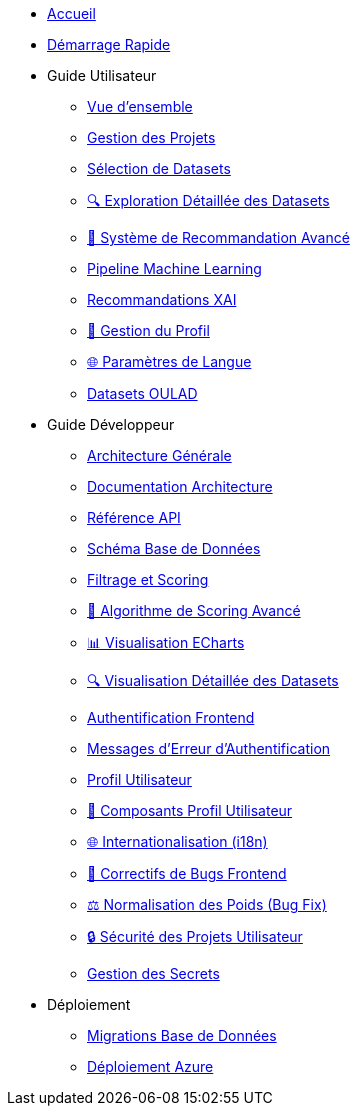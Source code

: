 * xref:index.adoc[Accueil]
* xref:getting-started.adoc[Démarrage Rapide]

* Guide Utilisateur
** xref:user-guide/index.adoc[Vue d'ensemble]
** xref:user-guide/project-management.adoc[Gestion des Projets]
** xref:user-guide/dataset-selection.adoc[Sélection de Datasets] 
** xref:user-guide/dataset-detailed-view.adoc[🔍 Exploration Détaillée des Datasets]
** xref:user-guide/scoring-system.adoc[🚀 Système de Recommandation Avancé]
** xref:user-guide/ml-pipeline.adoc[Pipeline Machine Learning]
** xref:user-guide/xai-recommendation.adoc[Recommandations XAI]
** xref:user-guide/user-profile-management.adoc[👤 Gestion du Profil]
** xref:user-guide/language-settings.adoc[🌐 Paramètres de Langue]
** xref:user-guide/datasets-oulad.adoc[Datasets OULAD]

* Guide Développeur  
** xref:dev-guide/index.adoc[Architecture Générale]
** xref:dev-guide/architecture.adoc[Documentation Architecture]
** xref:dev-guide/api-reference.adoc[Référence API]
** xref:dev-guide/database-schema.adoc[Schéma Base de Données]
** xref:dev-guide/datasets-filtering-scoring.adoc[Filtrage et Scoring]
** xref:dev-guide/datasets-scoring-algorithm.adoc[🧠 Algorithme de Scoring Avancé]
** xref:dev-guide/heatmap-visualization.adoc[📊 Visualisation ECharts]
** xref:dev-guide/dataset-detail-visualization.adoc[🔍 Visualisation Détaillée des Datasets]
** xref:dev-guide/frontend-authentication.adoc[Authentification Frontend] 
** xref:dev-guide/authentication-error-messages.adoc[Messages d'Erreur d'Authentification]
** xref:dev-guide/sidebar-user-profile.adoc[Profil Utilisateur]
** xref:dev-guide/user-profile-components.adoc[👤 Composants Profil Utilisateur]
** xref:dev-guide/internationalization.adoc[🌐 Internationalisation (i18n)]
** xref:dev-guide/frontend-bug-fixes.adoc[🐛 Correctifs de Bugs Frontend]
** xref:dev-guide/projects-weight-normalization.adoc[⚖️ Normalisation des Poids (Bug Fix)]
** xref:dev-guide/project-security.adoc[🔒 Sécurité des Projets Utilisateur]
** xref:dev-guide/secrets-management.adoc[Gestion des Secrets]

* Déploiement
** xref:development/database-migrations.adoc[Migrations Base de Données]
** xref:development/azure-deployment.adoc[Déploiement Azure] 